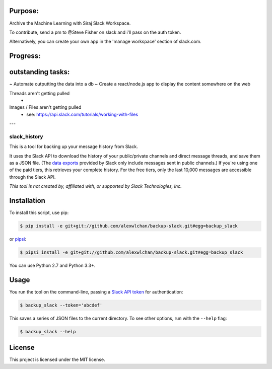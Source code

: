 
Purpose:
-------

Archive the Machine Learning with Siraj Slack Workspace.

To contribute, send a pm to @Steve Fisher on slack and i'll pass on the auth token.

Alternatively, you can create your own app in the 'manage workspace' section of slack.com.


Progress:
--------



outstanding tasks:
-----------------

~ Automate outputting the data into a db
~ Create a react/node.js app to display the content somewhere on the web

Threads aren't getting pulled
   -

Images / Files aren't getting pulled
   - see: https://api.slack.com/tutorials/working-with-files
   

---


slack_history
=============

This is a tool for backing up your message history from Slack.

It uses the Slack API to download the history of your public/private
channels and direct message threads, and save them as a JSON file.
(The `data exports <https://get.slack.help/hc/en-us/articles/204897248>`_
provided by Slack only include messages sent in public channels.)
If you're using one of the paid tiers, this retrieves your complete
history.  For the free tiers, only the last 10,000 messages are accessible
through the Slack API.

*This tool is not created by, affiliated with, or supported by Slack Technologies, Inc.*

Installation
------------

To install this script, use pip:

.. code-block:: console

   $ pip install -e git+git://github.com/alexwlchan/backup-slack.git#egg=backup_slack

or `pipsi <https://github.com/mitsuhiko/pipsi>`_:

.. code-block:: console

   $ pipsi install -e git+git://github.com/alexwlchan/backup-slack.git#egg=backup_slack

You can use Python 2.7 and Python 3.3+.

Usage
-----

You run the tool on the command-line, passing a `Slack API token
<https://api.slack.com/web>`_ for authentication:

.. code-block:: console

   $ backup_slack --token='abcdef'

This saves a series of JSON files to the current directory.  To see other
options, run with the ``--help`` flag:

.. code-block:: console

   $ backup_slack --help

License
-------

This project is licensed under the MIT license.

